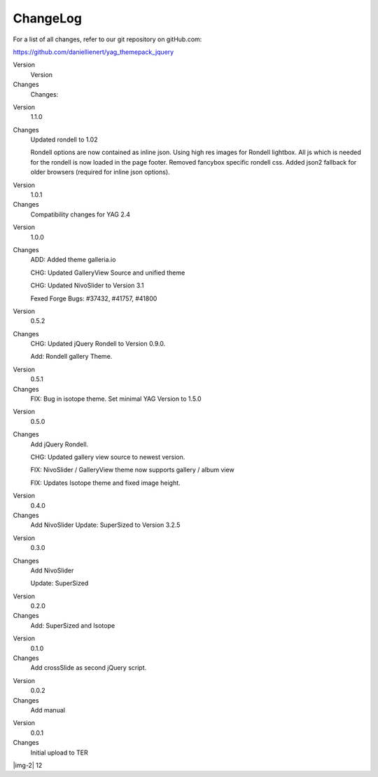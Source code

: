 ﻿.. include:: Images.txt

.. ==================================================
.. FOR YOUR INFORMATION
.. --------------------------------------------------
.. -*- coding: utf-8 -*- with BOM.

.. ==================================================
.. DEFINE SOME TEXTROLES
.. --------------------------------------------------
.. role::   underline
.. role::   typoscript(code)
.. role::   ts(typoscript)
   :class:  typoscript
.. role::   php(code)


ChangeLog
---------

For a list of all changes, refer to our git repository on gitHub.com:

https://github.com/daniellienert/yag\_themepack\_jquery

.. ### BEGIN~OF~TABLE ###

.. container:: table-row

   Version
         Version
   
   Changes
         Changes:


.. container:: table-row

   Version
         1.1.0
   
   Changes
         Updated rondell to 1.02
         
         Rondell options are now contained as inline json. Using high res
         images for Rondell lightbox. All js which is needed for the rondell is
         now loaded in the page footer. Removed fancybox specific rondell css.
         Added json2 fallback for older browsers (required for inline json
         options).


.. container:: table-row

   Version
         1.0.1
   
   Changes
         Compatibility changes for YAG 2.4


.. container:: table-row

   Version
         1.0.0
   
   Changes
         ADD: Added theme galleria.io
         
         CHG: Updated GalleryView Source and unified theme
         
         CHG: Updated NivoSlider to Version 3.1
         
         Fexed Forge Bugs: #37432, #41757, #41800


.. container:: table-row

   Version
         0.5.2
   
   Changes
         CHG: Updated jQuery Rondell to Version 0.9.0.
         
         Add: Rondell gallery Theme.


.. container:: table-row

   Version
         0.5.1
   
   Changes
         FIX: Bug in isotope theme. Set minimal YAG Version to 1.5.0


.. container:: table-row

   Version
         0.5.0
   
   Changes
         Add jQuery Rondell.
         
         CHG: Updated gallery view source to newest version.
         
         FIX: NivoSlider / GalleryView theme now supports gallery / album view
         
         FIX: Updates Isotope theme and fixed image height.


.. container:: table-row

   Version
         0.4.0
   
   Changes
         Add NivoSlider Update: SuperSized to Version 3.2.5


.. container:: table-row

   Version
         0.3.0
   
   Changes
         Add NivoSlider
         
         Update: SuperSized


.. container:: table-row

   Version
         0.2.0
   
   Changes
         Add: SuperSized and Isotope


.. container:: table-row

   Version
         0.1.0
   
   Changes
         Add crossSlide as second jQuery script.


.. container:: table-row

   Version
         0.0.2
   
   Changes
         Add manual


.. container:: table-row

   Version
         0.0.1
   
   Changes
         Initial upload to TER


.. ###### END~OF~TABLE ######

|img-2| 12


